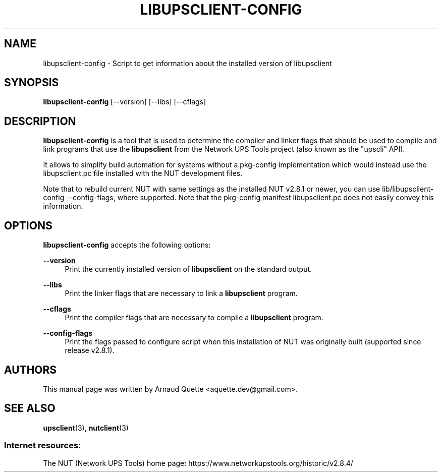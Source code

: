 '\" t
.\"     Title: libupsclient-config
.\"    Author: [see the "AUTHORS" section]
.\" Generator: DocBook XSL Stylesheets vsnapshot <http://docbook.sf.net/>
.\"      Date: 08/08/2025
.\"    Manual: NUT Manual
.\"    Source: Network UPS Tools 2.8.4
.\"  Language: English
.\"
.TH "LIBUPSCLIENT\-CONFIG" "1" "08/08/2025" "Network UPS Tools 2\&.8\&.4" "NUT Manual"
.\" -----------------------------------------------------------------
.\" * Define some portability stuff
.\" -----------------------------------------------------------------
.\" ~~~~~~~~~~~~~~~~~~~~~~~~~~~~~~~~~~~~~~~~~~~~~~~~~~~~~~~~~~~~~~~~~
.\" http://bugs.debian.org/507673
.\" http://lists.gnu.org/archive/html/groff/2009-02/msg00013.html
.\" ~~~~~~~~~~~~~~~~~~~~~~~~~~~~~~~~~~~~~~~~~~~~~~~~~~~~~~~~~~~~~~~~~
.ie \n(.g .ds Aq \(aq
.el       .ds Aq '
.\" -----------------------------------------------------------------
.\" * set default formatting
.\" -----------------------------------------------------------------
.\" disable hyphenation
.nh
.\" disable justification (adjust text to left margin only)
.ad l
.\" -----------------------------------------------------------------
.\" * MAIN CONTENT STARTS HERE *
.\" -----------------------------------------------------------------
.SH "NAME"
libupsclient-config \- Script to get information about the installed version of libupsclient
.SH "SYNOPSIS"
.sp
\fBlibupsclient\-config\fR [\-\-version] [\-\-libs] [\-\-cflags]
.SH "DESCRIPTION"
.sp
\fBlibupsclient\-config\fR is a tool that is used to determine the compiler and linker flags that should be used to compile and link programs that use the \fBlibupsclient\fR from the Network UPS Tools project (also known as the "upscli" API)\&.
.sp
It allows to simplify build automation for systems without a pkg\-config implementation which would instead use the libupsclient\&.pc file installed with the NUT development files\&.
.sp
Note that to rebuild current NUT with same settings as the installed NUT v2\&.8\&.1 or newer, you can use lib/libupsclient\-config \-\-config\-flags, where supported\&. Note that the pkg\-config manifest libupsclient\&.pc does not easily convey this information\&.
.SH "OPTIONS"
.sp
\fBlibupsclient\-config\fR accepts the following options:
.PP
\fB\-\-version\fR
.RS 4
Print the currently installed version of
\fBlibupsclient\fR
on the standard output\&.
.RE
.PP
\fB\-\-libs\fR
.RS 4
Print the linker flags that are necessary to link a
\fBlibupsclient\fR
program\&.
.RE
.PP
\fB\-\-cflags\fR
.RS 4
Print the compiler flags that are necessary to compile a
\fBlibupsclient\fR
program\&.
.RE
.PP
\fB\-\-config\-flags\fR
.RS 4
Print the flags passed to
configure
script when this installation of NUT was originally built (supported since release v2\&.8\&.1)\&.
.RE
.SH "AUTHORS"
.sp
This manual page was written by Arnaud Quette <aquette\&.dev@gmail\&.com>\&.
.SH "SEE ALSO"
.sp
\fBupsclient\fR(3), \fBnutclient\fR(3)
.SS "Internet resources:"
.sp
The NUT (Network UPS Tools) home page: https://www\&.networkupstools\&.org/historic/v2\&.8\&.4/
